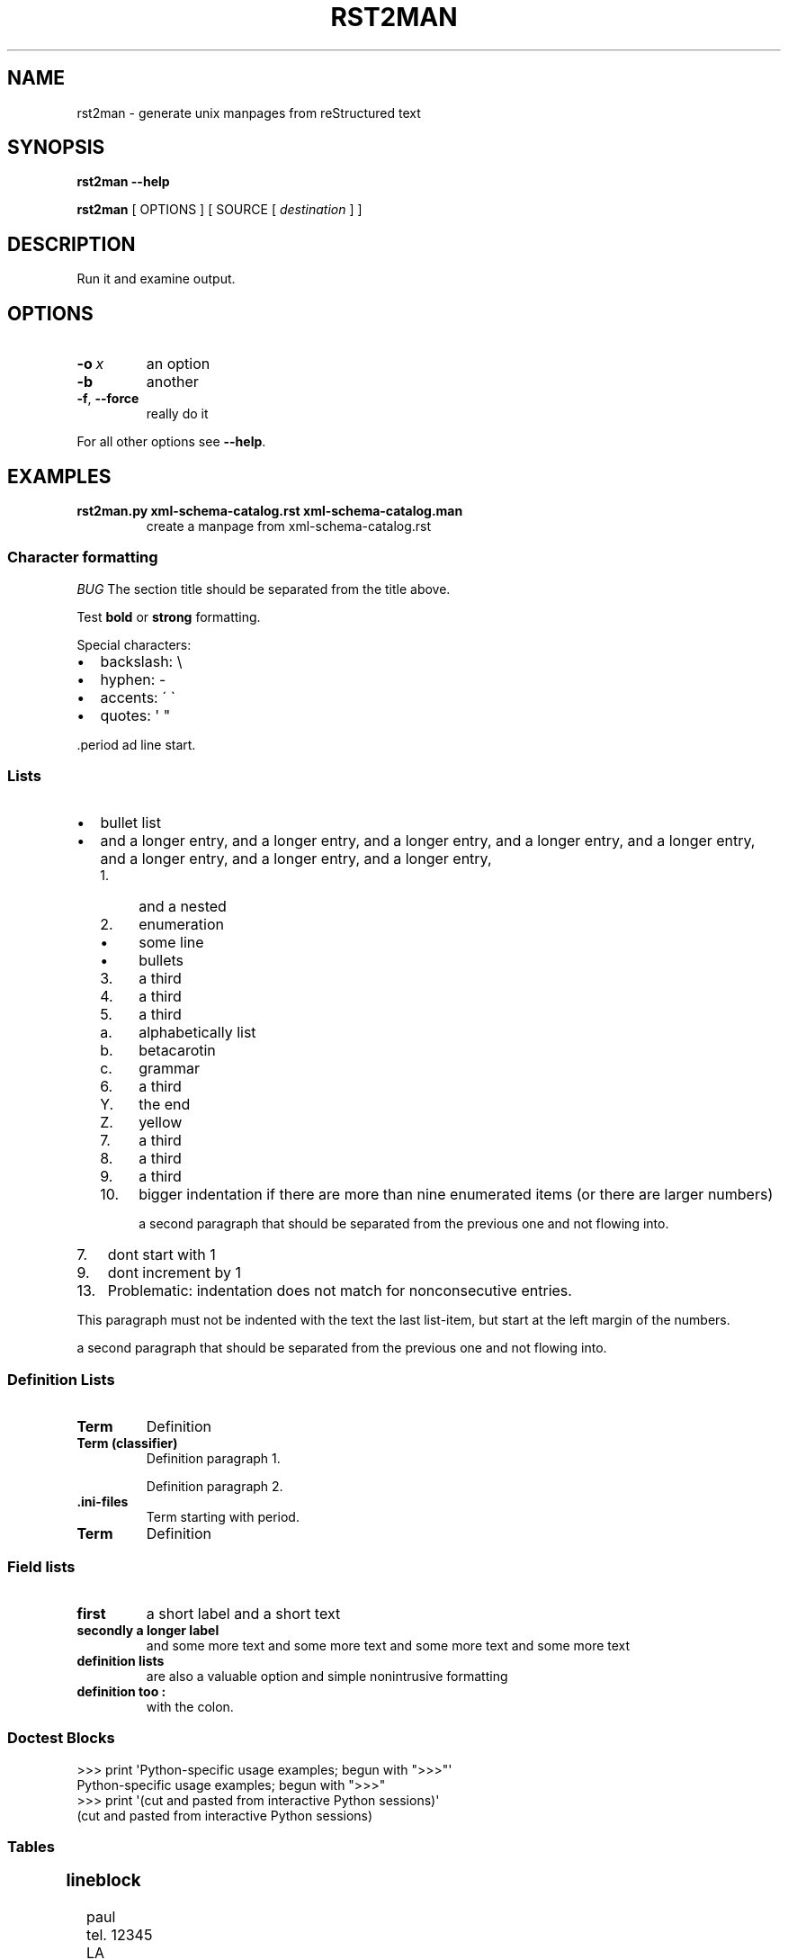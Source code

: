 '\" t
.\" Man page generated from reStructuredText.
.
.
.nr rst2man-indent-level 0
.
.de1 rstReportMargin
\\$1 \\n[an-margin]
level \\n[rst2man-indent-level]
level margin: \\n[rst2man-indent\\n[rst2man-indent-level]]
-
\\n[rst2man-indent0]
\\n[rst2man-indent1]
\\n[rst2man-indent2]
..
.de1 INDENT
.\" .rstReportMargin pre:
. RS \\$1
. nr rst2man-indent\\n[rst2man-indent-level] \\n[an-margin]
. nr rst2man-indent-level +1
.\" .rstReportMargin post:
..
.de UNINDENT
. RE
.\" indent \\n[an-margin]
.\" old: \\n[rst2man-indent\\n[rst2man-indent-level]]
.nr rst2man-indent-level -1
.\" new: \\n[rst2man-indent\\n[rst2man-indent-level]]
.in \\n[rst2man-indent\\n[rst2man-indent-level]]u
..
.TH "RST2MAN" 1 "2009-06-22" "0.0.1" "text processing"
.SH NAME
rst2man \- generate unix manpages from reStructured text
.\" TODO: authors and author with name <email>
.
.SH SYNOPSIS
.sp
\fBrst2man\fP \fB\-\-help\fP
.sp
\fBrst2man\fP [ OPTIONS ] [ SOURCE [ \fIdestination\fP ] ]
.SH DESCRIPTION
.sp
Run it and examine output.
.SH OPTIONS
.INDENT 0.0
.TP
.BI \-o \ x
an option
.TP
.B  \-b
another
.TP
.B  \-f\fP,\fB  \-\-force
really do it
.UNINDENT
.sp
For all other options see \fB\-\-help\fP\&.
.SH EXAMPLES
.INDENT 0.0
.TP
.B rst2man.py xml\-schema\-catalog.rst xml\-schema\-catalog.man
create a manpage from xml\-schema\-catalog.rst
.UNINDENT
.\" comments : lorem ipsum lorem ipsum
.\" lorem ipsum lorem ipsum
.
.SS Character formatting
.sp
\fIBUG\fP The section title should be separated from the title above.
.sp
Test \fBbold\fP or \fBstrong\fP formatting.
.sp
Special characters:
.INDENT 0.0
.IP \(bu 2
backslash: \e
.IP \(bu 2
hyphen: \-
.IP \(bu 2
accents: \' \(ga
.IP \(bu 2
quotes: \(aq \(dq
.UNINDENT
.sp
\&.period ad line start.
.SS Lists
.INDENT 0.0
.IP \(bu 2
bullet list
.IP \(bu 2
and a longer entry, and a longer entry, and a longer entry, and a longer entry,
and a longer entry, and a longer entry, and a longer entry, and a longer entry,
.INDENT 2.0
.IP 1. 4
and a nested
.IP 2. 4
enumeration
.INDENT 2.0
.IP \(bu 2
some line
.IP \(bu 2
bullets
.UNINDENT
.IP 3. 4
a third
.IP 4. 4
a third
.IP 5. 4
a third
.INDENT 2.0
.IP a. 3
alphabetically list
.IP b. 3
betacarotin
.IP c. 3
grammar
.UNINDENT
.IP 6. 4
a third
.INDENT 2.0
.IP Y. 3
the end
.IP Z. 3
yellow
.UNINDENT
.IP 7. 4
a third
.IP 8. 4
a third
.IP 9. 4
a third
.IP 10. 4
bigger indentation if there are more than nine
enumerated items (or there are larger numbers)
.sp
a second paragraph that should be separated from the previous
one and not flowing into.
.UNINDENT
.UNINDENT
.INDENT 0.0
.IP 7. 3
dont start with 1
.UNINDENT
.INDENT 0.0
.IP 9. 3
dont increment by 1
.UNINDENT
.INDENT 0.0
.IP 13. 4
Problematic: indentation does not match for nonconsecutive entries.
.UNINDENT
.sp
This paragraph must not be indented with the text the last list\-item,
but start at the left margin of the numbers.
.sp
a second paragraph that should be separated from the previous
one and not flowing into.
.SS Definition Lists
.INDENT 0.0
.TP
.B Term
Definition
.TP
.B Term (classifier)
Definition paragraph 1.
.sp
Definition paragraph 2.
.TP
.B \&.ini\-files
Term starting with period.
.TP
.B Term
Definition
.UNINDENT
.SS Field lists
.INDENT 0.0
.TP
.B first
a short label and a short text
.TP
.B secondly a longer label
and some more text and some more text
and some more text   and some more text
.UNINDENT
.INDENT 0.0
.TP
.B definition lists
are also a valuable option and simple nonintrusive formatting
.TP
.B definition too :
with the colon.
.UNINDENT
.SS Doctest Blocks
.sp
.EX
>>> print \(aqPython\-specific usage examples; begun with \(dq>>>\(dq\(aq
Python\-specific usage examples; begun with \(dq>>>\(dq
>>> print \(aq(cut and pasted from interactive Python sessions)\(aq
(cut and pasted from interactive Python sessions)
.EE
.SS Tables
.TS
box center;
l|l.
T{
single
T}	T{
frame
T}
_
T{
no table
header
T}	T{
T}
.TE
.SS lineblock
.nf
paul
tel. 12345
LA
.fi
.sp
.sp
A paragraph following the line block.
lorem ipsum lorem ipsum
lorem ipsum lorem ipsum
lorem ipsum lorem ipsum
lorem ipsum lorem ipsum
.SS Literal
.sp
some literal text
.INDENT 0.0
.INDENT 3.5
.sp
.EX
here now it starts
and continues
  indented
and back
.EE
.UNINDENT
.UNINDENT
.sp
and a paragraph after the literal.
.sp
some special characters and roff formatting in literal:
.INDENT 0.0
.INDENT 3.5
.sp
.EX
\&.SS \(dq.\(dq at line start
backslash \(dq\e\(dq
.EE
.UNINDENT
.UNINDENT
.SS Line blocks
.nf
This is a line block.  It ends with a blank line.
.in +2
Each new line begins with a vertical bar (\(dq|\(dq).
Line breaks and initial indents are preserved.
.in -2
Continuation lines are wrapped portions of long lines;
they begin with a space in place of the vertical bar.
.in +2
The left edge of a continuation line need not be aligned with
the left edge of the text above it.
.in -2
.fi
.sp
.nf
This is a second line block.

Blank lines are permitted internally, but they must begin with a \(dq|\(dq.
.fi
.sp
.sp
Take it away, Eric the Orchestra Leader!
.INDENT 0.0
.INDENT 3.5
.nf
A one, two, a one two three four

Half a bee, philosophically,
.in +2
must, \fIipso facto\fP, half not be.
.in -2
But half the bee has got to be,
.in +2
\fIvis a vis\fP its entity.  D\(aqyou see?

.in -2
But can a bee be said to be
.in +2
or not to be an entire bee,
.in +2
when half the bee is not a bee,
.in +2
due to some ancient injury?

.in -2
.in -2
.in -2
Singing...
.fi
.sp
.UNINDENT
.UNINDENT
.SS raw
raw input to man
.SS Admonitions
.sp
\fBATTENTION!:\fP
.INDENT 0.0
.INDENT 3.5
Directives at large.
.UNINDENT
.UNINDENT
.sp
\fBCAUTION!:\fP
.INDENT 0.0
.INDENT 3.5
Don\(aqt take any wooden nickels.
.UNINDENT
.UNINDENT
.sp
\fB!DANGER!:\fP
.INDENT 0.0
.INDENT 3.5
Mad scientist at work!
.UNINDENT
.UNINDENT
.sp
\fBERROR:\fP
.INDENT 0.0
.INDENT 3.5
Does not compute.
.UNINDENT
.UNINDENT
.sp
\fBHINT:\fP
.INDENT 0.0
.INDENT 3.5
It\(aqs bigger than a bread box.
.UNINDENT
.UNINDENT
.sp
\fBIMPORTANT:\fP
.INDENT 0.0
.INDENT 3.5
.INDENT 0.0
.IP \(bu 2
Wash behind your ears.
.IP \(bu 2
Clean up your room.
.IP \(bu 2
Call your mother.
.IP \(bu 2
Back up your data.
.UNINDENT
.UNINDENT
.UNINDENT
.sp
\fBNOTE:\fP
.INDENT 0.0
.INDENT 3.5
This is a note.
.UNINDENT
.UNINDENT
.sp
\fBTIP:\fP
.INDENT 0.0
.INDENT 3.5
15% if the service is good.
.UNINDENT
.UNINDENT
.sp
\fBWARNING:\fP
.INDENT 0.0
.INDENT 3.5
Strong prose may provoke extreme mental exertion.
Reader discretion is strongly advised.
.UNINDENT
.UNINDENT
.INDENT 0.0
.INDENT 3.5
.IP "And, by the way..."
.sp
You can make up your own admonition too.
.sp
With more than one paragraph.
.UNINDENT
.UNINDENT
.sp
Text after the admonition.
.SS other
.sp
inline references \fIref something\fP .
Contained verbose. Nothing special.
.SH TOP SECTION
.sp
With mixed case
.SH TOP SECTION B C D E F G
.sp
with character formatting.
.SH FILES
.sp
This is a file.
.SH SEE ALSO
.sp
docutils <http://docutils.sourceforge.net>

.sp
\fBrst2xml\fP(dummy)
.sp
More information can be found about
.INDENT 0.0
.IP \(bu 2
xml\-schema\-catalog at
 <http://xml\-schema\-catalog.origo.ethz.ch/> 
.UNINDENT
.sp
And see the stars at the sky!
.SH BUGS
.sp
Numerous mapping problems.
.INDENT 0.0
.IP 1. 3
Where do we get the manual section number from ? Commandline ?
.IP 2. 3
docutils authors should be filled into section \(dqAUTHORS\(dq.
.IP 3. 3
be carefull with linebreaks in generated code.
.IP 4. 3
list items.
bullets and enumerators.
.UNINDENT
.SH AUTHOR
grubert@users.sourceforge.net

Organization: humankind

Address:
.INDENT 0.0
.INDENT 3.5
.nf
123 Example Street
Example, EX  Canada
A1B 2C3
.fi
.UNINDENT
.UNINDENT
.SH COPYRIGHT
public domain
Behave responsible.
.\" Generated by docutils manpage writer.
.
